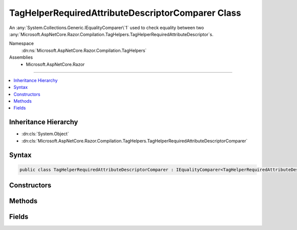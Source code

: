 

TagHelperRequiredAttributeDescriptorComparer Class
==================================================






An :any:`System.Collections.Generic.IEqualityComparer\`1` used to check equality between
two :any:`Microsoft.AspNetCore.Razor.Compilation.TagHelpers.TagHelperRequiredAttributeDescriptor`\s.


Namespace
    :dn:ns:`Microsoft.AspNetCore.Razor.Compilation.TagHelpers`
Assemblies
    * Microsoft.AspNetCore.Razor

----

.. contents::
   :local:



Inheritance Hierarchy
---------------------


* :dn:cls:`System.Object`
* :dn:cls:`Microsoft.AspNetCore.Razor.Compilation.TagHelpers.TagHelperRequiredAttributeDescriptorComparer`








Syntax
------

.. code-block:: csharp

    public class TagHelperRequiredAttributeDescriptorComparer : IEqualityComparer<TagHelperRequiredAttributeDescriptor>








.. dn:class:: Microsoft.AspNetCore.Razor.Compilation.TagHelpers.TagHelperRequiredAttributeDescriptorComparer
    :hidden:

.. dn:class:: Microsoft.AspNetCore.Razor.Compilation.TagHelpers.TagHelperRequiredAttributeDescriptorComparer

Constructors
------------

.. dn:class:: Microsoft.AspNetCore.Razor.Compilation.TagHelpers.TagHelperRequiredAttributeDescriptorComparer
    :noindex:
    :hidden:

    
    .. dn:constructor:: Microsoft.AspNetCore.Razor.Compilation.TagHelpers.TagHelperRequiredAttributeDescriptorComparer.TagHelperRequiredAttributeDescriptorComparer()
    
        
    
        
        Initializes a new :any:`Microsoft.AspNetCore.Razor.Compilation.TagHelpers.TagHelperRequiredAttributeDescriptor` instance.
    
        
    
        
        .. code-block:: csharp
    
            protected TagHelperRequiredAttributeDescriptorComparer()
    

Methods
-------

.. dn:class:: Microsoft.AspNetCore.Razor.Compilation.TagHelpers.TagHelperRequiredAttributeDescriptorComparer
    :noindex:
    :hidden:

    
    .. dn:method:: Microsoft.AspNetCore.Razor.Compilation.TagHelpers.TagHelperRequiredAttributeDescriptorComparer.Equals(Microsoft.AspNetCore.Razor.Compilation.TagHelpers.TagHelperRequiredAttributeDescriptor, Microsoft.AspNetCore.Razor.Compilation.TagHelpers.TagHelperRequiredAttributeDescriptor)
    
        
    
        
        :type descriptorX: Microsoft.AspNetCore.Razor.Compilation.TagHelpers.TagHelperRequiredAttributeDescriptor
    
        
        :type descriptorY: Microsoft.AspNetCore.Razor.Compilation.TagHelpers.TagHelperRequiredAttributeDescriptor
        :rtype: System.Boolean
    
        
        .. code-block:: csharp
    
            public virtual bool Equals(TagHelperRequiredAttributeDescriptor descriptorX, TagHelperRequiredAttributeDescriptor descriptorY)
    
    .. dn:method:: Microsoft.AspNetCore.Razor.Compilation.TagHelpers.TagHelperRequiredAttributeDescriptorComparer.GetHashCode(Microsoft.AspNetCore.Razor.Compilation.TagHelpers.TagHelperRequiredAttributeDescriptor)
    
        
    
        
        :type descriptor: Microsoft.AspNetCore.Razor.Compilation.TagHelpers.TagHelperRequiredAttributeDescriptor
        :rtype: System.Int32
    
        
        .. code-block:: csharp
    
            public virtual int GetHashCode(TagHelperRequiredAttributeDescriptor descriptor)
    

Fields
------

.. dn:class:: Microsoft.AspNetCore.Razor.Compilation.TagHelpers.TagHelperRequiredAttributeDescriptorComparer
    :noindex:
    :hidden:

    
    .. dn:field:: Microsoft.AspNetCore.Razor.Compilation.TagHelpers.TagHelperRequiredAttributeDescriptorComparer.Default
    
        
    
        
        A default instance of the :any:`Microsoft.AspNetCore.Razor.Compilation.TagHelpers.TagHelperRequiredAttributeDescriptor`\.
    
        
        :rtype: Microsoft.AspNetCore.Razor.Compilation.TagHelpers.TagHelperRequiredAttributeDescriptorComparer
    
        
        .. code-block:: csharp
    
            public static readonly TagHelperRequiredAttributeDescriptorComparer Default
    

